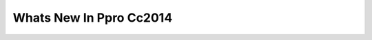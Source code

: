 .. _transitions/whats-new-in-ppro-cc2014:

Whats New In Ppro Cc2014
################################################################################
